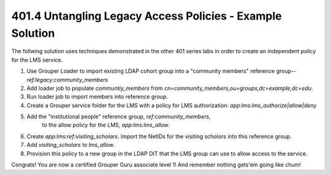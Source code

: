 
==========================================================
401.4 Untangling Legacy Access Policies - Example Solution
==========================================================

The follwing solution uses techniques demonstrated in the other 401 series
labs in order to create an independent policy for the LMS service.

#. Use Grouper Loader to import existing LDAP cohort group into a "community
   members" reference group-- `ref:legacy:community_members`
#. Add loader job to populate `communtiy_members` from
   `cn=community_members,ou=groups,dc=example,dc=edu`.
#. Run loader job to import members into reference group.
#. Create a Grouper service folder for the LMS with a policy for LMS
   authorization: `app:lms:lms_authorize|allow|deny`
#. Add the "institutional people" reference group, `ref:community_members`,
    to the allow policy for the LMS, `app:lms:lms_allow`.
#. Create `app:lms:ref:visiting_scholars`.  Import the NetIDs for the visiting
   scholors into this reference group.
#. Add `visiting_scholars` to `lms_allow`.
#. Provision this policy to a new group in the LDAP DIT that the LMS group can
   use to allow access to the service.

Congrats!  You are now a certified Grouper Guru associate level 1!  
And remember nothing gets'em going like chum!

